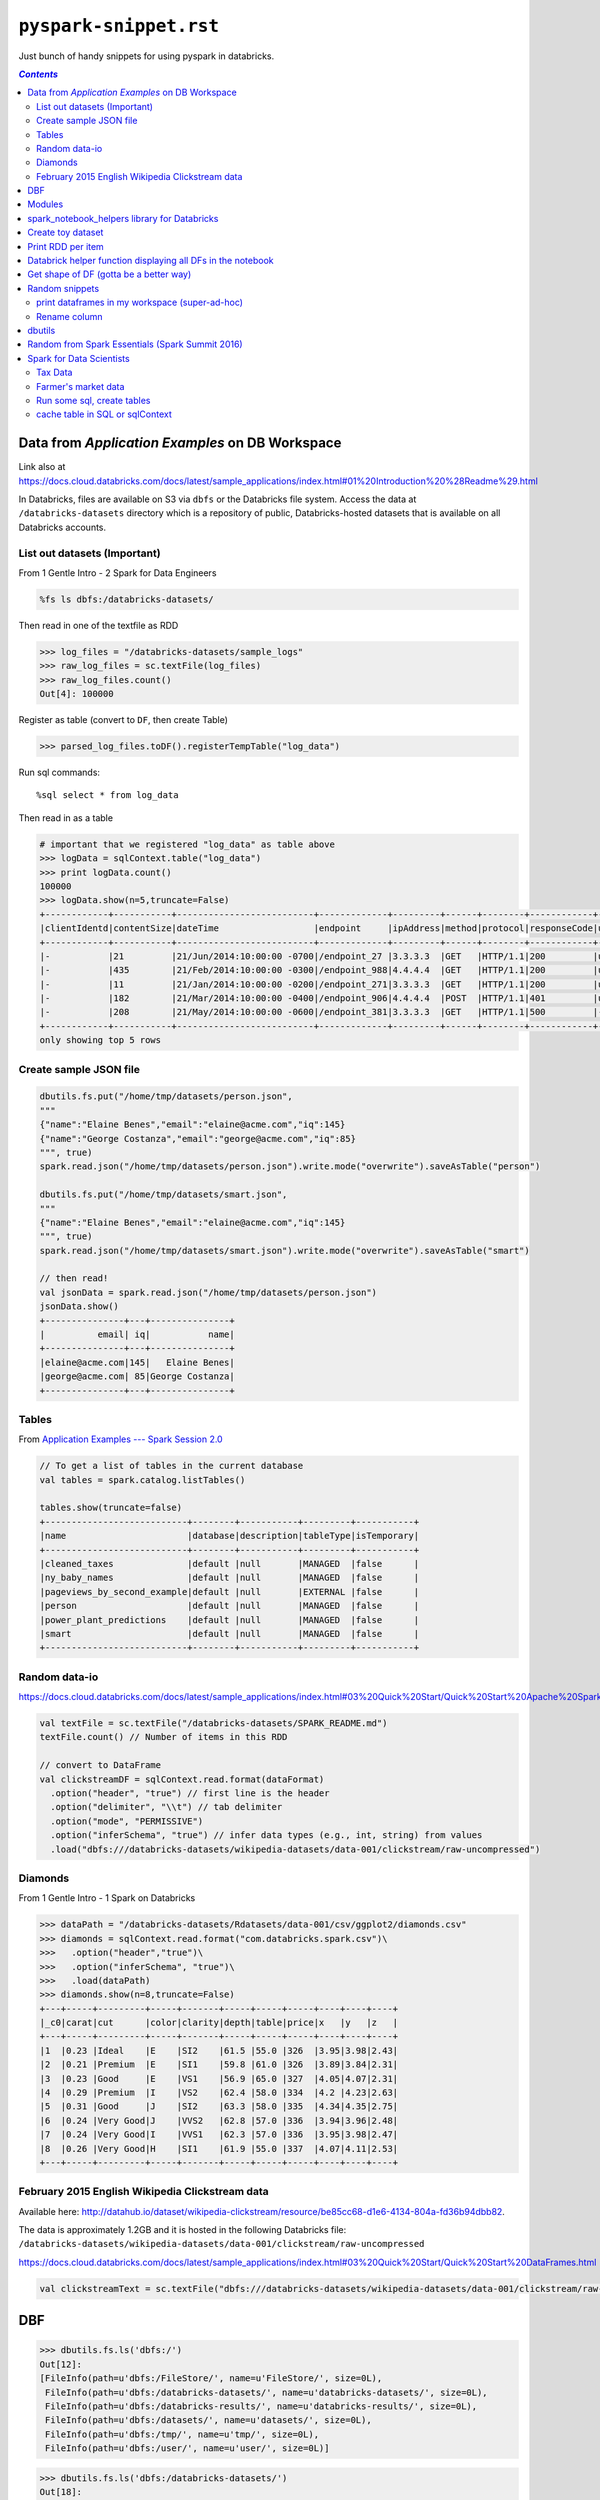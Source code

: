 ``pyspark-snippet.rst``
"""""""""""""""""""""""
Just bunch of handy snippets for using pyspark in databricks.

.. contents:: `Contents`
   :depth: 2
   :local:


################################################
Data from *Application Examples* on DB Workspace
################################################
Link also at https://docs.cloud.databricks.com/docs/latest/sample_applications/index.html#01%20Introduction%20%28Readme%29.html

In Databricks, files are available on S3 via ``dbfs`` or the Databricks file system. Access the data at ``/databricks-datasets`` directory which is a repository of public, Databricks-hosted datasets that is available on all Databricks accounts.

*****************************
List out datasets (Important)
*****************************
From 1 Gentle Intro - 2 Spark for Data Engineers


.. code-block:: bash

    %fs ls dbfs:/databricks-datasets/

.. image:: /_static/img/dbfs_datasets_snip.png
    :align: center
    :scale: 100 %

Then read in one of the textfile as RDD

.. code-block:: python

    >>> log_files = "/databricks-datasets/sample_logs"
    >>> raw_log_files = sc.textFile(log_files)
    >>> raw_log_files.count()
    Out[4]: 100000

Register as table (convert to ``DF``, then create Table)

.. code-block:: python

    >>> parsed_log_files.toDF().registerTempTable("log_data")

Run sql commands::

    %sql select * from log_data

Then read in as a table

.. code-block:: python

    # important that we registered "log_data" as table above
    >>> logData = sqlContext.table("log_data")
    >>> print logData.count()
    100000
    >>> logData.show(n=5,truncate=False)
    +------------+-----------+--------------------------+-------------+---------+------+--------+------------+------+
    |clientIdentd|contentSize|dateTime                  |endpoint     |ipAddress|method|protocol|responseCode|userId|
    +------------+-----------+--------------------------+-------------+---------+------+--------+------------+------+
    |-           |21         |21/Jun/2014:10:00:00 -0700|/endpoint_27 |3.3.3.3  |GET   |HTTP/1.1|200         |user1 |
    |-           |435        |21/Feb/2014:10:00:00 -0300|/endpoint_988|4.4.4.4  |GET   |HTTP/1.1|200         |user2 |
    |-           |11         |21/Jan/2014:10:00:00 -0200|/endpoint_271|3.3.3.3  |GET   |HTTP/1.1|200         |user2 |
    |-           |182        |21/Mar/2014:10:00:00 -0400|/endpoint_906|4.4.4.4  |POST  |HTTP/1.1|401         |user1 |
    |-           |208        |21/May/2014:10:00:00 -0600|/endpoint_381|3.3.3.3  |GET   |HTTP/1.1|500         |-     |
    +------------+-----------+--------------------------+-------------+---------+------+--------+------------+------+
    only showing top 5 rows



***********************
Create sample JSON file
***********************
.. code-block:: python

    dbutils.fs.put("/home/tmp/datasets/person.json",
    """
    {"name":"Elaine Benes","email":"elaine@acme.com","iq":145}
    {"name":"George Costanza","email":"george@acme.com","iq":85}
    """, true)
    spark.read.json("/home/tmp/datasets/person.json").write.mode("overwrite").saveAsTable("person")

    dbutils.fs.put("/home/tmp/datasets/smart.json",
    """
    {"name":"Elaine Benes","email":"elaine@acme.com","iq":145}
    """, true)
    spark.read.json("/home/tmp/datasets/smart.json").write.mode("overwrite").saveAsTable("smart")

    // then read!
    val jsonData = spark.read.json("/home/tmp/datasets/person.json")
    jsonData.show()
    +---------------+---+---------------+
    |          email| iq|           name|
    +---------------+---+---------------+
    |elaine@acme.com|145|   Elaine Benes|
    |george@acme.com| 85|George Costanza|
    +---------------+---+---------------+

******
Tables
******
From `Application Examples --- Spark Session 2.0 <https://docs.cloud.databricks.com/docs/latest/sample_applications/index.html#04%20Apache%20Spark%202.0%20Examples/01%20SparkSession.html>`__

.. code-block:: scala

    // To get a list of tables in the current database
    val tables = spark.catalog.listTables()
    
    tables.show(truncate=false)
    +---------------------------+--------+-----------+---------+-----------+
    |name                       |database|description|tableType|isTemporary|
    +---------------------------+--------+-----------+---------+-----------+
    |cleaned_taxes              |default |null       |MANAGED  |false      |
    |ny_baby_names              |default |null       |MANAGED  |false      |
    |pageviews_by_second_example|default |null       |EXTERNAL |false      |
    |person                     |default |null       |MANAGED  |false      |
    |power_plant_predictions    |default |null       |MANAGED  |false      |
    |smart                      |default |null       |MANAGED  |false      |
    +---------------------------+--------+-----------+---------+-----------+

**************
Random data-io
**************
https://docs.cloud.databricks.com/docs/latest/sample_applications/index.html#03%20Quick%20Start/Quick%20Start%20Apache%20Spark%20and%20RDDs.html

.. code-block:: scala

    val textFile = sc.textFile("/databricks-datasets/SPARK_README.md")
    textFile.count() // Number of items in this RDD

    // convert to DataFrame
    val clickstreamDF = sqlContext.read.format(dataFormat)
      .option("header", "true") // first line is the header
      .option("delimiter", "\\t") // tab delimiter
      .option("mode", "PERMISSIVE")
      .option("inferSchema", "true") // infer data types (e.g., int, string) from values
      .load("dbfs:///databricks-datasets/wikipedia-datasets/data-001/clickstream/raw-uncompressed")


********
Diamonds
********
From 1 Gentle Intro - 1 Spark on Databricks

.. code-block:: python

    >>> dataPath = "/databricks-datasets/Rdatasets/data-001/csv/ggplot2/diamonds.csv"
    >>> diamonds = sqlContext.read.format("com.databricks.spark.csv")\
    >>>   .option("header","true")\
    >>>   .option("inferSchema", "true")\
    >>>   .load(dataPath)
    >>> diamonds.show(n=8,truncate=False)
    +---+-----+---------+-----+-------+-----+-----+-----+----+----+----+
    |_c0|carat|cut      |color|clarity|depth|table|price|x   |y   |z   |
    +---+-----+---------+-----+-------+-----+-----+-----+----+----+----+
    |1  |0.23 |Ideal    |E    |SI2    |61.5 |55.0 |326  |3.95|3.98|2.43|
    |2  |0.21 |Premium  |E    |SI1    |59.8 |61.0 |326  |3.89|3.84|2.31|
    |3  |0.23 |Good     |E    |VS1    |56.9 |65.0 |327  |4.05|4.07|2.31|
    |4  |0.29 |Premium  |I    |VS2    |62.4 |58.0 |334  |4.2 |4.23|2.63|
    |5  |0.31 |Good     |J    |SI2    |63.3 |58.0 |335  |4.34|4.35|2.75|
    |6  |0.24 |Very Good|J    |VVS2   |62.8 |57.0 |336  |3.94|3.96|2.48|
    |7  |0.24 |Very Good|I    |VVS1   |62.3 |57.0 |336  |3.95|3.98|2.47|
    |8  |0.26 |Very Good|H    |SI1    |61.9 |55.0 |337  |4.07|4.11|2.53|
    +---+-----+---------+-----+-------+-----+-----+-----+----+----+----+


************************************************
February 2015 English Wikipedia Clickstream data
************************************************
Available here: http://datahub.io/dataset/wikipedia-clickstream/resource/be85cc68-d1e6-4134-804a-fd36b94dbb82.

The data is approximately 1.2GB and it is hosted in the following Databricks file: 
``/databricks-datasets/wikipedia-datasets/data-001/clickstream/raw-uncompressed``


https://docs.cloud.databricks.com/docs/latest/sample_applications/index.html#03%20Quick%20Start/Quick%20Start%20DataFrames.html

.. code-block:: python

    val clickstreamText = sc.textFile("dbfs:///databricks-datasets/wikipedia-datasets/data-001/clickstream/raw-uncompressed")

###
DBF
###

>>> dbutils.fs.ls('dbfs:/')
Out[12]: 
[FileInfo(path=u'dbfs:/FileStore/', name=u'FileStore/', size=0L),
 FileInfo(path=u'dbfs:/databricks-datasets/', name=u'databricks-datasets/', size=0L),
 FileInfo(path=u'dbfs:/databricks-results/', name=u'databricks-results/', size=0L),
 FileInfo(path=u'dbfs:/datasets/', name=u'datasets/', size=0L),
 FileInfo(path=u'dbfs:/tmp/', name=u'tmp/', size=0L),
 FileInfo(path=u'dbfs:/user/', name=u'user/', size=0L)]


>>> dbutils.fs.ls('dbfs:/databricks-datasets/')
Out[18]: 
[FileInfo(path=u'dbfs:/databricks-datasets/README.md', name=u'README.md', size=976L),
 FileInfo(path=u'dbfs:/databricks-datasets/Rdatasets/', name=u'Rdatasets/', size=0L),
 FileInfo(path=u'dbfs:/databricks-datasets/SPARK_README.md', name=u'SPARK_README.md', size=3359L),
 FileInfo(path=u'dbfs:/databricks-datasets/adult/', name=u'adult/', size=0L),
 FileInfo(path=u'dbfs:/databricks-datasets/airlines/', name=u'airlines/', size=0L),
 FileInfo(path=u'dbfs:/databricks-datasets/amazon/', name=u'amazon/', size=0L),
 FileInfo(path=u'dbfs:/databricks-datasets/asa/', name=u'asa/', size=0L),
 FileInfo(path=u'dbfs:/databricks-datasets/bikeSharing/', name=u'bikeSharing/', size=0L),
 FileInfo(path=u'dbfs:/databricks-datasets/cs100/', name=u'cs100/', size=0L),
 FileInfo(path=u'dbfs:/databricks-datasets/cs110x/', name=u'cs110x/', size=0L),
 FileInfo(path=u'dbfs:/databricks-datasets/cs190/', name=u'cs190/', size=0L),
 FileInfo(path=u'dbfs:/databricks-datasets/data.gov/', name=u'data.gov/', size=0L),
 FileInfo(path=u'dbfs:/databricks-datasets/flights/', name=u'flights/', size=0L),
 FileInfo(path=u'dbfs:/databricks-datasets/learning-spark/', name=u'learning-spark/', size=0L),
 FileInfo(path=u'dbfs:/databricks-datasets/mnist-digits/', name=u'mnist-digits/', size=0L),
 FileInfo(path=u'dbfs:/databricks-datasets/news20.binary/', name=u'news20.binary/', size=0L),
 FileInfo(path=u'dbfs:/databricks-datasets/online_retail/', name=u'online_retail/', size=0L),
 FileInfo(path=u'dbfs:/databricks-datasets/power-plant/', name=u'power-plant/', size=0L),
 FileInfo(path=u'dbfs:/databricks-datasets/sample_logs/', name=u'sample_logs/', size=0L),
 FileInfo(path=u'dbfs:/databricks-datasets/samples/', name=u'samples/', size=0L),
 FileInfo(path=u'dbfs:/databricks-datasets/sfo_customer_survey/', name=u'sfo_customer_survey/', size=0L),
 FileInfo(path=u'dbfs:/databricks-datasets/sms_spam_collection/', name=u'sms_spam_collection/', size=0L),
 FileInfo(path=u'dbfs:/databricks-datasets/songs/', name=u'songs/', size=0L),
 FileInfo(path=u'dbfs:/databricks-datasets/structured-streaming/', name=u'structured-streaming/', size=0L),
 FileInfo(path=u'dbfs:/databricks-datasets/tpch/', name=u'tpch/', size=0L),
 FileInfo(path=u'dbfs:/databricks-datasets/wiki/', name=u'wiki/', size=0L),
 FileInfo(path=u'dbfs:/databricks-datasets/wikipedia-datasets/', name=u'wikipedia-datasets/', size=0L)]


#######
Modules
#######
.. code-block:: python

    >>> from pyspark import sql
    >>> from pyspark.sql import functions as F
    >>> from pprint import pprint
    >>> import os
    >>> import re
    >>> import datetime
    >>> print 'This was last run on: {0}'.format(datetime.datetime.now())
    This was last run on: 2016-09-05 03:53:21.809269

#############################################
spark_notebook_helpers library for Databricks
#############################################
- From :ref:`cs105_lab2`, :ref:`cs105_lab2.3c`
- to make more adjustments, use ``matplotlib``
- Here let's use a set of helper functions from the ``spark_notebook_helpers`` library. 


.. code-block:: python

    >>> # np is just an alias for numpy.
    >>> # cm and plt are aliases for matplotlib.cm (for "color map") and matplotlib.pyplot, respectively.
    >>> # prepareSubplot is a helper.
    >>> from spark_notebook_helpers import prepareSubplot, np, plt, cm
    >>> help(prepareSubplot)
    Help on function prepareSubplot in module spark_notebook_helpers:

    prepareSubplot(xticks, yticks, figsize=(10.5, 6), hideLabels=False, gridColor='#999999', gridWidth=1.0, subplots=(1, 1))
        Template for generating the plot layout.

##################
Create toy dataset
##################
.. code-block:: python

    >>> from faker import Factory
    >>> fake = Factory.create()
    >>> fake.seed(4321)

    >>> # Each entry consists of last_name, first_name, ssn, job, and age (at least 1)
    >>> from pyspark.sql import Row
    >>> def fake_entry():
    >>>   name = fake.name().split()
    >>>   return (name[1], name[0], fake.ssn(), fake.job(), abs(2016 - fake.date_time().year) + 1)

    >>> # Create a helper function to call a function repeatedly
    >>> def repeat(times, func, *args, **kwargs):
    >>>     for _ in xrange(times):
    >>>         yield func(*args, **kwargs)
    
    >>> data = list(repeat(10000, fake_entry))

    >>> data[0]
    Out[15]: (u'Harvey', u'Tracey', u'160-37-9051', 'Agricultural engineer', 39)
    >>> len(data)
    Out[16]: 10000

##################
Print RDD per item
##################
Directly printing the ``list`` returned from ``take`` yields ugly print-out...
so print one item from the list at a time

.. code-block:: python

    def print_rdd(RDD,n=5):
      """ Directly printing the ``list`` returned from ``take`` yields ugly print-out...
         so print one item from the list at a time
      """
      for i,item in enumerate(RDD.take(n)):
        print i,item

############################################################
Databrick helper function displaying all DFs in the notebook
############################################################
Happend in lab 1

.. code-block:: python

  >>> from spark_notebook_helpers import printDataFrames
  ​>>> 
  >>> #This function returns all the DataFrames in the notebook and their corresponding column names.
  >>> printDataFrames(True)
  testPunctDF: ['_1']
  shakespeareDF: ['sentence']
  pluralLengthsDF: ['length_of_word']
  df: ['s', 'd']
  shakeWordsDF: ['word']
  sentenceDF: ['sentence']
  tmp: ['sentence']
  pluralDF: ['word']
  wordsDF: ['word']
  wordsDF2: ['word', 'tmp']
  wordCountsDF: ['word', 'count']

#######################################
Get shape of DF (gotta be a better way)
#######################################
.. code-block:: python
    
    # for ncol, take the length of the 1st row (head) 
    # for nrow, use built-in method ``count``
    print 'ncol = {},nrow = {}'.format(len(df.head()), df.count())


###############
Random snippets
###############

***********************************************
print dataframes in my workspace (super-ad-hoc)
***********************************************

>>> #assuming i have 'df' in my varname for DataFrames, print out what i got in my workspace
>>> filter(lambda _varname: 'df' in _varname,dir())
Out[59]: 
['bad_content_size_df',
 'bad_rows_df',
 'base_df',
 'cleaned_df',
 'paths_df',
 'split_df',
 'status_to_count_df',
 'throwaway_df',
 'udf']

*************
Rename column
*************
.. code-block:: python

    >>> # http://stackoverflow.com/questions/34077353/how-to-change-dataframe-column-names-in-pyspark
    >>> # Want to rename column 'count' (since i wanna join them first)
    >>> daily_hosts_df.show(n=3)
    +---+-----+
    |day|count|
    +---+-----+
    |  1| 2582|
    |  3| 3222|
    |  4| 4190|
    +---+-----+
    >>> # https://wtak23.github.io/pyspark/generated/generated/sql.DataFrame.withColumnRenamed.html
    >>> daily_hosts_df.withColumnRenamed('count','uniq_count').show(n=3)
    +---+----------+
    |day|uniq_count|
    +---+----------+
    |  1|      2582|
    |  3|      3222|
    |  4|      4190|
    +---+----------+


#######
dbutils
#######
Built-in helper for Databricks (from :ref:`cs110_lab1`)

.. code-block:: python

    >>> display(dbutils.fs.ls("/databricks-datasets/power-plant/data"))

    >>> print dbutils.fs.head("/databricks-datasets/power-plant/data/Sheet1.tsv")
    [Truncated to first 65536 bytes]
    AT  V AP  RH  PE
    14.96 41.76 1024.07 73.17 463.26
    25.18 62.96 1020.04 59.08 444.37
    5.11  39.4  1012.16 92.14 488.56
    20.86 57.32 1010.24 76.64 446.48
    10.82 37.5  1009.23 96.62 473.9
    26.27 59.44 1012.23 58.77 443.67
    15.89 43.96 1014.02 75.24 467.35
    9.48  44.71 1019.12 66.43 478.42
    14.64 45  1021.78 41.25 475.98
    11.74 43.56 1015.14 70.72 477.5
    17.99 43.72 1008.64 75.04 453.02
    20.14 46.93 1014.66 64.22 453.99
    24.34 73.5  1011.31 84.15 440.29
    25.71 58.59 1012.77 61.83 451.28
    26.19 69.34 1009.48 87.59 433.99
    21.42 43.79 1015.76 43.08 462.19
    18.21 45  1022.86 48.84 467.54
    11.04 41.74 1022.6  77.51 477.2
    14.45 52.75 1023.97 63.59 459.85

    >>> dbutils.fs.help()
    dbutils.fs provides utilities for working with FileSystems. Most methods in this package can take either a DBFS path (e.g., "/foo"), an S3 URI ("s3n://bucket/"), or another Hadoop FileSystem URI. For more info about a method, use dbutils.fs.help("methodName"). In notebooks, you can also use the %fs shorthand to access DBFS. The %fs shorthand maps straightforwardly onto dbutils calls. For example, "%fs head --maxBytes=10000 /file/path" translates into "dbutils.fs.head("/file/path", maxBytes = 10000)".
    fsutils
    cp(from: String, to: String, recurse: boolean = false): boolean -> Copies a file or directory, possibly across FileSystems
    head(file: String, maxBytes: int = 65536): String -> Returns up to the first 'maxBytes' bytes of the given file as a String encoded in UTF-8
    ls(dir: String): SchemaSeq -> Lists the contents of a directory
    mkdirs(dir: String): boolean -> Creates the given directory if it does not exist, also creating any necessary parent directories
    mv(from: String, to: String, recurse: boolean = false): boolean -> Moves a file or directory, possibly across FileSystems
    put(file: String, contents: String, overwrite: boolean = false): boolean -> Writes the given String out to a file, encoded in UTF-8
    rm(dir: String, recurse: boolean = false): boolean -> Removes a file or directory

    cache
    cacheFiles(files: Seq): boolean -> Caches a set of files on the local SSDs of this cluster
    cacheTable(tableName: String): boolean -> Caches the contents of the given table on the local SSDs of this cluster
    uncacheFiles(files: Seq): boolean -> Removes the cached version of the files
    uncacheTable(tableName: String): boolean -> Removes the cached version of the given table from SSDs

    mount
    chmod(path: String, user: String, permission: String): void -> Modifies the permissions of a mount point
    grants(path: String): SchemaSeq -> Lists the permissions associated with a mount point
    mount(source: String, mountPoint: String, encryptionType: String = "", owner: String = null): boolean -> Mounts the given source directory into DBFS at the given mount point
    mounts: SchemaSeq -> Displays information about what is mounted within DBFS
    refreshMounts: boolean -> Forces all machines in this cluster to refresh their mount cache, ensuring they receive the most recent information
    unmount(mountPoint: String): boolean -> Deletes a DBFS mount point

################################################
Random from Spark Essentials (Spark Summit 2016)
################################################
.. code-block:: python

    # create new DF that contains only the *young* users
    young_df = users_df.filter(users_df['age'] < 21)

    # equivalent but with pandas like syntax (I like this better)
    young_df = users_df[users_df['age'] < 21]

    # increment everyone's age by 1
    young_df.select(young_df['name'], young_df['age']+1)

    # count the number of young by gender
    young_df.groupBy('gender').count()

    # join young users with another DF, log_df
    young_df.join(log_df, log_df['userId'] == users_df['userId'], 'left_couter')

    young_df.registerTempTable('young')
    sqlContext.sql('SELECT count(*) FROM young')

#########################
Spark for Data Scientists
#########################
From **1 - Gentle Intro - 3 Spark for Data Scientists**
(initially was going to make a snippet, but turned out this was very informative)

********
Tax Data
********
http://catalog.data.gov/dataset/zip-code-data

**SOI Tax Stats** - Individual Income Tax Statistics - ZIP Code Data (SOI). 

This study provides detailed tabulations of individual income tax return data at the state and ZIP code level and is provided by the IRS. This repository only has a sample of the data: 2013 and includes "**AGI**" (adjusted gross income).

The ZIP Code data show selected income and tax items classified by State, ZIP Code, and size of adjusted gross income. Data are based on individual income tax returns filed with the IRS and are available for Tax Years 1998, 2001, 2004 through 2013. 

The data include items, such as:

- Number of returns, which approximates the number of households
- Number of personal exemptions, which approximates the population
- Adjusted gross income
- Wages and salaries
- Dividends before exclusion

.. code-block:: python

    >>> # Spark 1.6
    >>> taxes2013 = (sqlContext
    >>>   .read.format("com.databricks.spark.csv")
    >>>   .option("header", "true")
    >>>   .load("dbfs:/databricks-datasets/data.gov/irs_zip_code_data/data-001/2013_soi_zipcode_agi.csv")
    >>> )
    >>> 
    >>> # Spark 2.X
    >>> taxes2013 = (spark.read
    >>>   .option("header", "true")
    >>>   .csv("dbfs:/databricks-datasets/data.gov/irs_zip_code_data/data-001/2013_soi_zipcode_agi.csv")
    >>> )
    >>> print 'ncol = {},nrow = {}'.format(len(taxes2013.head()), taxes2013.count())
    ncol = 114,nrow = 166740

    >>> # register as template table (Spark 2.0 method ``createOrReplaceTempView``, replaces ``registerTempTable``)
    >>> taxes2013.createOrReplaceTempView("taxes2013")

********************
Farmer's market data
********************
http://catalog.data.gov/dataset/farmers-markets-geographic-data/resource/cca1cc8a-9670-4a27-a8c7-0c0180459bef

**Farmers Markets Directory and Geographic Data.** 

This dataset contains information on the longitude and latitude, state, address, name, and zip code of Farmers Markets in the United States (updated Dec 1, 2015). 

.. code-block:: python

    >>> # in Spark 1.6
    >>> markets = (sqlContext
    >>>   .read.format("com.databricks.spark.csv")
    >>>   .option("header", "true")
    >>>   .load("dbfs:/databricks-datasets/data.gov/farmers_markets_geographic_data/data-001/market_data.csv")
    >>> )


    >>> # in Apache Spark 2.0
    >>> print type(spark)
    <class 'pyspark.sql.session.SparkSession'>

    >>> markets = (spark.read
    >>>   .option("header", "true")
    >>>   .csv("dbfs:/databricks-datasets/data.gov/farmers_markets_geographic_data/data-001/market_data.csv")
    >>> )
    >>> print 'ncol = {},nrow = {}'.format(len(markets.head()), markets.count())
    ncol = 59,nrow = 8518
    >>> markets.registerTempTable("markets")

Registering as table

.. code-block:: python

    >>> # old version
    >>> markets.registerTempTable("markets")

    >>> # for spark 2.X
    >>> markets.createOrReplaceTempView("markets")

Now you can run bunch of SQL commands using ``%sql`` Databricks magic.

.. code-block:: sql

    -- show whatcha got
    show tables

.. image:: /_static/img/databricks_showtable_snip.png
    :align: center
    :scale: 100 %

.. code-block:: sql

    -- this is equivalent to display(tax2013)
    SELECT * FROM taxes2013

***************************
Run some sql, create tables
***************************
.. code-block:: sql

    DROP TABLE IF EXISTS cleaned_taxes;

    CREATE TABLE cleaned_taxes AS
    SELECT state, int(zipcode / 10) as zipcode, 
      int(mars1) as single_returns, 
      int(mars2) as joint_returns, 
      int(numdep) as numdep, 
      double(A02650) as total_income_amount,
      double(A00300) as taxable_interest_amount,
      double(a01000) as net_capital_gains,
      double(a00900) as biz_net_income
    FROM taxes2013


Create Dataframe from table created in SQL:

.. code-block:: python

    >>> # creating a DataFrame from the table
    >>> cleanedTaxes = sqlContext.sql("SELECT * FROM cleaned_taxes") 
    >>> cleanedTaxes.show(5)
    (1) Spark Jobs
    +-----+-------+--------------+-------------+------+-------------------+-----------------------+-----------------+--------------+
    |state|zipcode|single_returns|joint_returns|numdep|total_income_amount|taxable_interest_amount|net_capital_gains|biz_net_income|
    +-----+-------+--------------+-------------+------+-------------------+-----------------------+-----------------+--------------+
    |   AL|      0|        488030|       122290|571240|        1.1444868E7|                77952.0|          23583.0|      824487.0|
    |   AL|      0|        195840|       155230|383240|        1.7810952E7|                81216.0|          54639.0|      252768.0|
    |   AL|      0|         72710|       146880|189340|        1.6070153E7|                80627.0|          84137.0|      259836.0|
    |   AL|      0|         24860|       126480|134370|        1.4288572E7|                71086.0|         105947.0|      214668.0|
    |   AL|      0|         16930|       168170|177800|         2.605392E7|               149150.0|         404166.0|      567439.0|
    +-----+-------+--------------+-------------+------+-------------------+-----------------------+-----------------+--------------+

    >>> cleanedTaxes.groupBy("state").avg("total_income_amount").show(5)
    (2) Spark Jobs
    +-----+------------------------+
    |state|avg(total_income_amount)|
    +-----+------------------------+
    |   AZ|       184981.2064590542|
    |   SC|       96920.34577777778|
    |   LA|       83006.56901615272|
    |   MN|       74854.02570585757|
    |   NJ|       209996.5740402194|
    +-----+------------------------+

********************************
cache table in SQL or sqlContext
********************************
Consider the following from the ``explain`` method:

.. code-block:: python

    >>> sqlContext.sql("""
    >>>   SELECT zipcode, 
    >>>     SUM(biz_net_income) as net_income, 
    >>>     SUM(net_capital_gains) as cap_gains, 
    >>>     SUM(net_capital_gains) + SUM(biz_net_income) as combo
    >>>   FROM cleaned_taxes 
    >>>   WHERE NOT (zipcode = 0000 OR zipcode = 9999)
    >>>   GROUP BY zipcode
    >>>   ORDER BY combo desc
    >>>   limit 50""").explain
    == Physical Plan ==
    TakeOrderedAndProject(limit=50, orderBy=[combo#4007 DESC], output=[zipcode#3128,net_income#4005,cap_gains#4006,combo#4007])
    +- *HashAggregate(keys=[zipcode#3128], functions=[sum(biz_net_income#3135), sum(net_capital_gains#3134), sum(net_capital_gains#3134), sum(biz_net_income#3135)])
       +- Exchange hashpartitioning(zipcode#3128, 200)
          +- *HashAggregate(keys=[zipcode#3128], functions=[partial_sum(biz_net_income#3135), partial_sum(net_capital_gains#3134), partial_sum(net_capital_gains#3134), partial_sum(biz_net_income#3135)])
             +- *Project [zipcode#3128, net_capital_gains#3134, biz_net_income#3135]
                +- *Filter ((isnotnull(zipcode#3128) && NOT (zipcode#3128 = 0)) && NOT (zipcode#3128 = 9999))
                   +- *BatchedScan parquet default.cleaned_taxes[zipcode#3128,net_capital_gains#3134,biz_net_income#3135] Format: ParquetFormat, InputPaths: dbfs:/user/hive/warehouse/cleaned_taxes, PartitionFilters: [], PushedFilters: [IsNotNull(zipcode), Not(EqualTo(zipcode,0)), Not(EqualTo(zipcode,9999))], ReadSchema: struct<zipcode:int,net_capital_gains:double,biz_net_income:double>
The SQL queries on our temp SQL VIEWS are reading data from disk (fetched from ``dbfs:/user/hive/warehouse/cleaned_taxes`` which is where the data is stored when we registered it as a temporary table)


Let's cache data in memory for speed.

You can do either:

.. code-block:: python

    sqlContext.cacheTable("cleaned_taxes")

    %sql CACHE TABLE cleaned_taxes

Now our query will read data cached in memory, so will be much faster to this:

.. code-block:: sql

    SELECT zipcode, 
      SUM(biz_net_income) as net_income, 
      SUM(net_capital_gains) as cap_gains, 
      SUM(net_capital_gains) + SUM(biz_net_income) as combo
    FROM cleaned_taxes 
      WHERE NOT (zipcode = 0000 OR zipcode = 9999)
    GROUP BY zipcode
    ORDER BY combo desc
    limit 50

Now let's see query plan again (this is equivalent to ``df.explain`` we did above):

.. code-block:: sql

    EXPLAIN 
      SELECT zipcode, 
        SUM(biz_net_income) as net_income, 
        SUM(net_capital_gains) as cap_gains, 
        SUM(net_capital_gains) + SUM(biz_net_income) as combo
      FROM cleaned_taxes 
      WHERE NOT (zipcode = 0000 OR zipcode = 9999)
      GROUP BY zipcode
      ORDER BY combo desc
      limit 50

    == Physical Plan == TakeOrderedAndProject(limit=50, orderBy=[combo#4303 DESC], output=[zipcode#3128,net_income#4301,cap_gains#4302,combo#4303]) +- *HashAggregate(keys=[zipcode#3128], functions=[sum(biz_net_income#3135), sum(net_capital_gains#3134), sum(net_capital_gains#3134), sum(biz_net_income#3135)]) +- Exchange hashpartitioning(zipcode#3128, 200) +- *HashAggregate(keys=[zipcode#3128], functions=[partial_sum(biz_net_income#3135), partial_sum(net_capital_gains#3134), partial_sum(net_capital_gains#3134), partial_sum(biz_net_income#3135)]) +- *Filter ((isnotnull(zipcode#3128) && NOT (zipcode#3128 = 0)) && NOT (zipcode#3128 = 9999)) +- InMemoryTableScan [zipcode#3128, net_capital_gains#3134, biz_net_income#3135], [isnotnull(zipcode#3128), NOT (zipcode#3128 = 0), NOT (zipcode#3128 = 9999)] +- InMemoryRelation [state#3127, zipcode#3128, single_returns#3129, joint_returns#3130, numdep#3131, total_income_amount#3132, taxable_interest_amount#31...